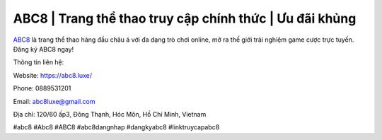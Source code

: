 ABC8 | Trang thể thao truy cập chính thức | Ưu đãi khủng
===================================

`ABC8 <https://abc8.luxe/>`_ là trang thể thao hàng đầu châu á với đa dạng trò chơi online, mở ra thế giới trải nghiệm game cược trực tuyến. Đăng ký ABC8 ngay!

Thông tin liên hệ:

Website: https://abc8.luxe/ 

Phone: 0889531201

Email: abc8luxe@gmail.com

Địa chỉ: 120/60 ấp3, Đông Thạnh, Hóc Môn, Hồ Chí Minh, Vietnam

#abc8 #Abc8 #ABC8 #abc8dangnhap #dangkyabc8 #linktruycapabc8
